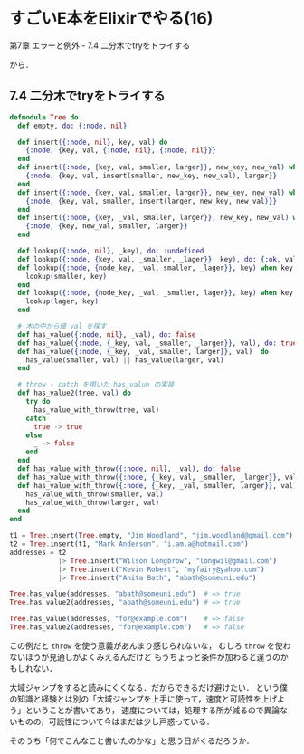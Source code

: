 * すごいE本をElixirでやる(16)

第7章 エラーと例外 - 7.4 二分木でtryをトライする

から．

** 7.4 二分木でtryをトライする

#+begin_src elixir
defmodule Tree do
  def empty, do: {:node, nil}

  def insert({:node, nil}, key, val) do
    {:node, {key, val, {:node, nil}, {:node, nil}}}
  end
  def insert({:node, {key, val, smaller, larger}}, new_key, new_val) when new_key < key do
    {:node, {key, val, insert(smaller, new_key, new_val), larger}}
  end
  def insert({:node, {key, val, smaller, larger}}, new_key, new_val) when new_key > key do
    {:node, {key, val, smaller, insert(larger, new_key, new_val)}}
  end
  def insert({:node, {key, _val, smaller, larger}}, new_key, new_val) when new_key === key do
    {:node, {key, new_val, smaller, larger}}
  end

  def lookup({:node, nil}, _key), do: :undefined
  def lookup({:node, {key, val, _smaller, _lager}}, key), do: {:ok, val}
  def lookup({:node, {node_key, _val, smaller, _lager}}, key) when key < node_key do
    lookup(smaller, key)
  end
  def lookup({:node, {node_key, _val, _smaller, lager}}, key) when key > node_key do
    lookup(lager, key)
  end

  # 木の中から値 val を探す
  def has_value({:node, nil}, _val), do: false
  def has_value({:node, {_key, val, _smaller, _larger}}, val), do: true
  def has_value({:node, {_key, _val, smaller, larger}}, val)  do
    has_value(smaller, val) || has_value(larger, val)
  end

  # throw - catch を用いた has_value の実装
  def has_value2(tree, val) do
    try do
      has_value_with_throw(tree, val)
    catch
      true -> true
    else
      _ -> false
    end
  end
  def has_value_with_throw({:node, nil}, _val), do: false
  def has_value_with_throw({:node, {_key, val, _smaller, _larger}}, val), do: throw(true)
  def has_value_with_throw({:node, {_key, _val, smaller, larger}}, val) do
    has_value_with_throw(smaller, val)
    has_value_with_throw(larger, val)
  end
end

t1 = Tree.insert(Tree.empty, "Jim Woodland", "jim.woodland@gmail.com")
t2 = Tree.insert(t1, "Mark Anderson", "i.am.a@hotmail.com")
addresses = t2
            |> Tree.insert("Wilson Longbrow", "longwil@gmail.com")
            |> Tree.insert("Kevin Robert", "myfairy@yahoo.com")
            |> Tree.insert("Anita Bath", "abath@someuni.edu")

Tree.has_value(addresses, "abath@someuni.edu")  # => true
Tree.has_value2(addresses, "abath@someuni.edu") # => true

Tree.has_value(addresses, "for@example.com")    # => false
Tree.has_value2(addresses, "for@example.com")   # => false
#+end_src

この例だと =throw= を使う意義があんまり感じられないな，
むしろ =throw= を使わないほうが見通しがよくみえるんだけど
もうちょっと条件が加わると違うのかもしれない．

大域ジャンプをすると読みにくくなる．だからできるだけ避けたい．
という僕の知識と経験とは別の「大域ジャンプを上手に使って，速度と可読性を上げよう」ということが書いてあり，
速度については，処理する所が減るので異論ないものの，可読性について今はまだは少し戸惑っている．

そのうち「何でこんなこと書いたのかな」と思う日がくるだろうか．
